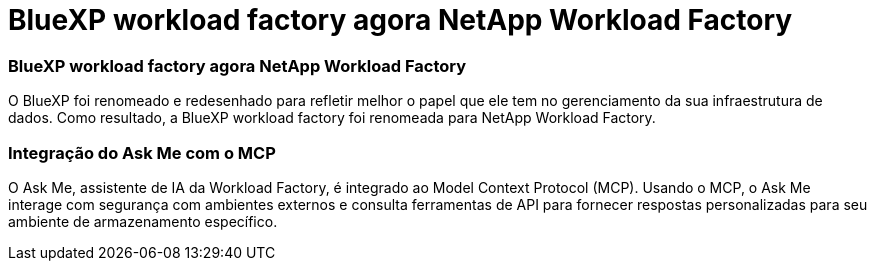 = BlueXP workload factory agora NetApp Workload Factory
:allow-uri-read: 




=== BlueXP workload factory agora NetApp Workload Factory

O BlueXP foi renomeado e redesenhado para refletir melhor o papel que ele tem no gerenciamento da sua infraestrutura de dados. Como resultado, a BlueXP workload factory foi renomeada para NetApp Workload Factory.



=== Integração do Ask Me com o MCP

O Ask Me, assistente de IA da Workload Factory, é integrado ao Model Context Protocol (MCP).  Usando o MCP, o Ask Me interage com segurança com ambientes externos e consulta ferramentas de API para fornecer respostas personalizadas para seu ambiente de armazenamento específico.
